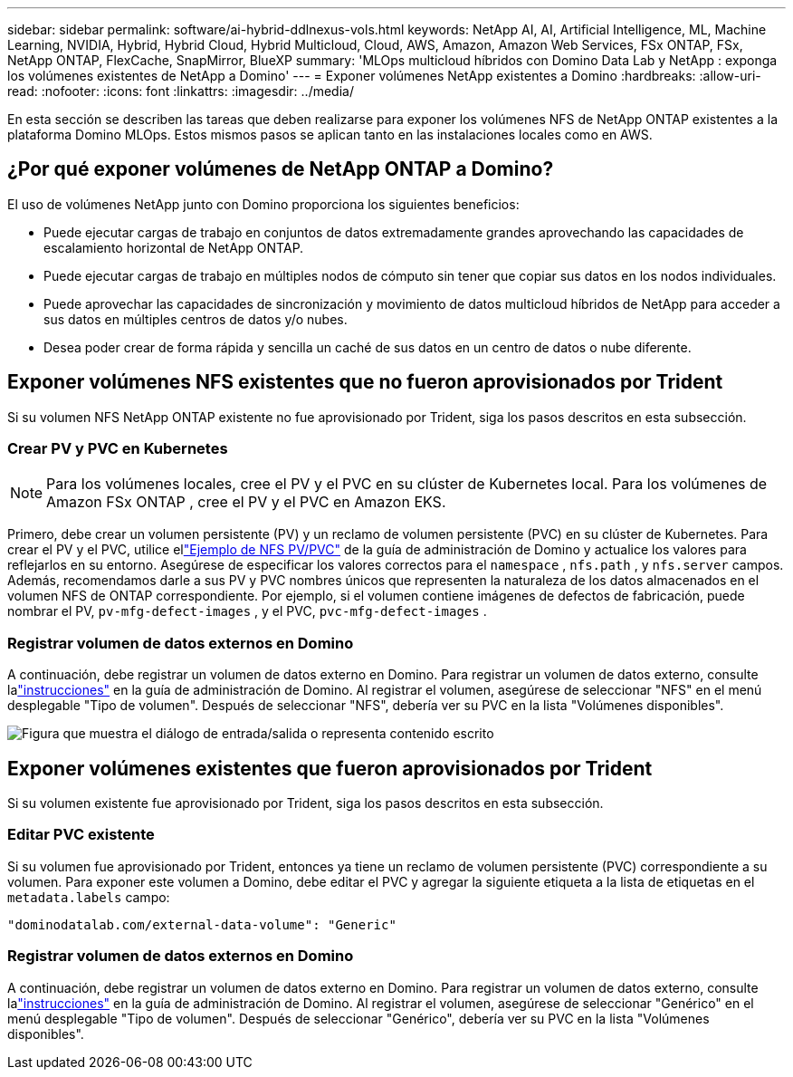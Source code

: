 ---
sidebar: sidebar 
permalink: software/ai-hybrid-ddlnexus-vols.html 
keywords: NetApp AI, AI, Artificial Intelligence, ML, Machine Learning, NVIDIA, Hybrid, Hybrid Cloud, Hybrid Multicloud, Cloud, AWS, Amazon, Amazon Web Services, FSx ONTAP, FSx, NetApp ONTAP, FlexCache, SnapMirror, BlueXP 
summary: 'MLOps multicloud híbridos con Domino Data Lab y NetApp : exponga los volúmenes existentes de NetApp a Domino' 
---
= Exponer volúmenes NetApp existentes a Domino
:hardbreaks:
:allow-uri-read: 
:nofooter: 
:icons: font
:linkattrs: 
:imagesdir: ../media/


[role="lead"]
En esta sección se describen las tareas que deben realizarse para exponer los volúmenes NFS de NetApp ONTAP existentes a la plataforma Domino MLOps.  Estos mismos pasos se aplican tanto en las instalaciones locales como en AWS.



== ¿Por qué exponer volúmenes de NetApp ONTAP a Domino?

El uso de volúmenes NetApp junto con Domino proporciona los siguientes beneficios:

* Puede ejecutar cargas de trabajo en conjuntos de datos extremadamente grandes aprovechando las capacidades de escalamiento horizontal de NetApp ONTAP.
* Puede ejecutar cargas de trabajo en múltiples nodos de cómputo sin tener que copiar sus datos en los nodos individuales.
* Puede aprovechar las capacidades de sincronización y movimiento de datos multicloud híbridos de NetApp para acceder a sus datos en múltiples centros de datos y/o nubes.
* Desea poder crear de forma rápida y sencilla un caché de sus datos en un centro de datos o nube diferente.




== Exponer volúmenes NFS existentes que no fueron aprovisionados por Trident

Si su volumen NFS NetApp ONTAP existente no fue aprovisionado por Trident, siga los pasos descritos en esta subsección.



=== Crear PV y PVC en Kubernetes


NOTE: Para los volúmenes locales, cree el PV y el PVC en su clúster de Kubernetes local.  Para los volúmenes de Amazon FSx ONTAP , cree el PV y el PVC en Amazon EKS.

Primero, debe crear un volumen persistente (PV) y un reclamo de volumen persistente (PVC) en su clúster de Kubernetes.  Para crear el PV y el PVC, utilice ellink:https://docs.dominodatalab.com/en/latest/admin_guide/4cdae9/set-up-kubernetes-pv-and-pvc/#_nfs_pvpvc_example["Ejemplo de NFS PV/PVC"] de la guía de administración de Domino y actualice los valores para reflejarlos en su entorno.  Asegúrese de especificar los valores correctos para el `namespace` , `nfs.path` , y `nfs.server` campos.  Además, recomendamos darle a sus PV y PVC nombres únicos que representen la naturaleza de los datos almacenados en el volumen NFS de ONTAP correspondiente.  Por ejemplo, si el volumen contiene imágenes de defectos de fabricación, puede nombrar el PV, `pv-mfg-defect-images` , y el PVC, `pvc-mfg-defect-images` .



=== Registrar volumen de datos externos en Domino

A continuación, debe registrar un volumen de datos externo en Domino.  Para registrar un volumen de datos externo, consulte lalink:https://docs.dominodatalab.com/en/latest/admin_guide/9c3564/register-external-data-volumes/["instrucciones"] en la guía de administración de Domino.  Al registrar el volumen, asegúrese de seleccionar "NFS" en el menú desplegable "Tipo de volumen".  Después de seleccionar "NFS", debería ver su PVC en la lista "Volúmenes disponibles".

image:ddlnexus-003.png["Figura que muestra el diálogo de entrada/salida o representa contenido escrito"]



== Exponer volúmenes existentes que fueron aprovisionados por Trident

Si su volumen existente fue aprovisionado por Trident, siga los pasos descritos en esta subsección.



=== Editar PVC existente

Si su volumen fue aprovisionado por Trident, entonces ya tiene un reclamo de volumen persistente (PVC) correspondiente a su volumen.  Para exponer este volumen a Domino, debe editar el PVC y agregar la siguiente etiqueta a la lista de etiquetas en el `metadata.labels` campo:

....
"dominodatalab.com/external-data-volume": "Generic"
....


=== Registrar volumen de datos externos en Domino

A continuación, debe registrar un volumen de datos externo en Domino.  Para registrar un volumen de datos externo, consulte lalink:https://docs.dominodatalab.com/en/latest/admin_guide/9c3564/register-external-data-volumes/["instrucciones"] en la guía de administración de Domino.  Al registrar el volumen, asegúrese de seleccionar "Genérico" en el menú desplegable "Tipo de volumen".  Después de seleccionar "Genérico", debería ver su PVC en la lista "Volúmenes disponibles".
